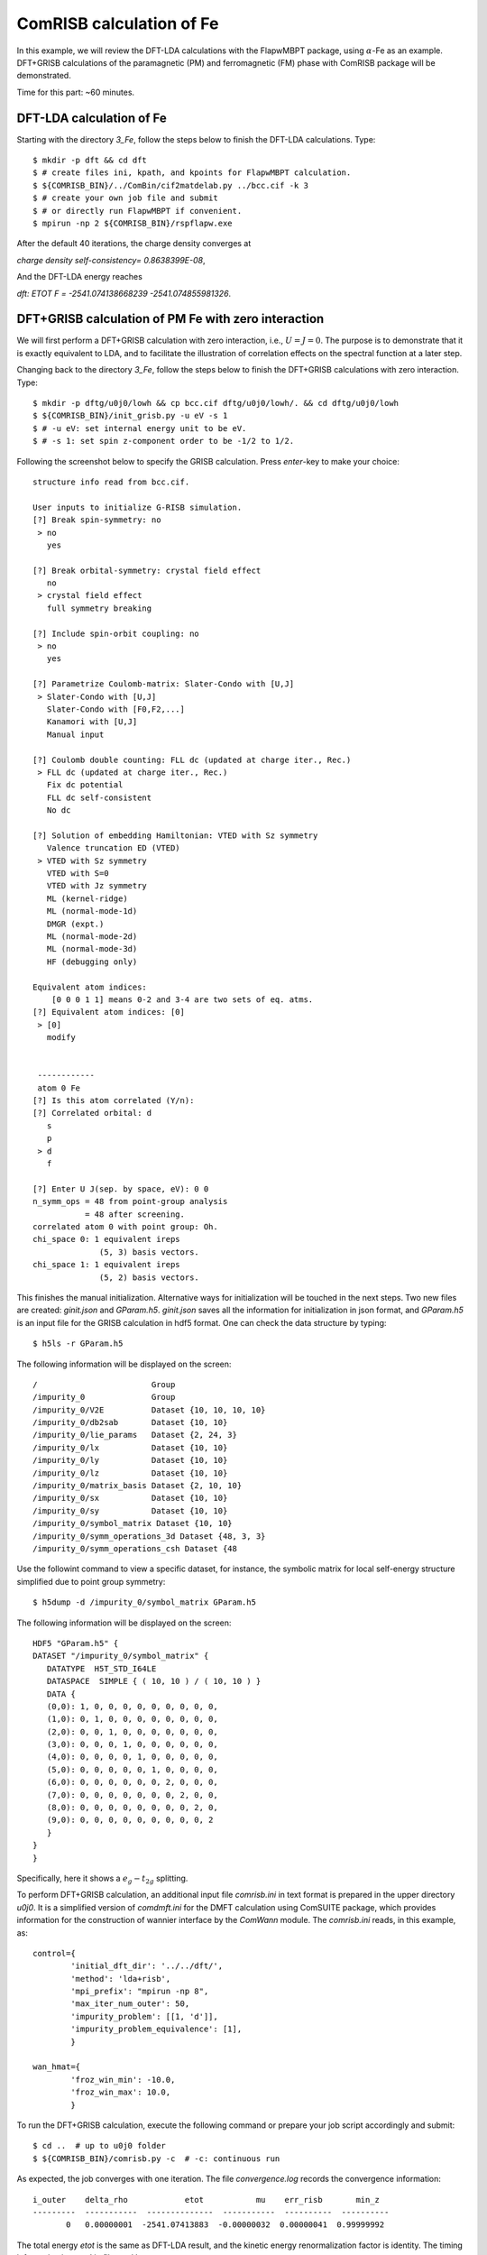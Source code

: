ComRISB calculation of Fe
-------------------------
In this example, we will review the DFT-LDA calculations 
with the FlapwMBPT package, 
using :math:`\alpha`-Fe as an example. 
DFT+GRISB calculations of the paramagnetic (PM) and ferromagnetic (FM) phase 
with ComRISB package will be demonstrated. 

Time for this part: ~60 minutes.

DFT-LDA calculation of Fe
=========================
Starting with the directory *3_Fe*, follow the steps below 
to finish the DFT-LDA calculations. Type::

    $ mkdir -p dft && cd dft
    $ # create files ini, kpath, and kpoints for FlapwMBPT calculation.
    $ ${COMRISB_BIN}/../ComBin/cif2matdelab.py ../bcc.cif -k 3
    $ # create your own job file and submit 
    $ # or directly run FlapwMBPT if convenient.
    $ mpirun -np 2 ${COMRISB_BIN}/rspflapw.exe

After the default 40 iterations, the charge density converges at

*charge density self-consistency= 0.8638399E-08*,

And the DFT-LDA energy reaches 

*dft: ETOT F =     -2541.074138668239    -2541.074855981326*.

DFT+GRISB calculation of PM Fe with zero interaction
====================================================
We will first perform a DFT+GRISB calculation with zero interaction, 
i.e., :math:`U=J=0`. 
The purpose is to demonstrate that it is exactly equivalent to LDA, 
and to facilitate the illustration of correlation effects 
on the spectral function at a later step. 

Changing back to the directory *3_Fe*, follow the steps below
to finish the DFT+GRISB calculations with zero interaction. Type::

    $ mkdir -p dftg/u0j0/lowh && cp bcc.cif dftg/u0j0/lowh/. && cd dftg/u0j0/lowh
    $ ${COMRISB_BIN}/init_grisb.py -u eV -s 1
    $ # -u eV: set internal energy unit to be eV.
    $ # -s 1: set spin z-component order to be -1/2 to 1/2.

Following the screenshot below to specify the GRISB calculation. 
Press `enter`-key to make your choice::

 structure info read from bcc.cif.

 User inputs to initialize G-RISB simulation.
 [?] Break spin-symmetry: no
  > no
    yes

 [?] Break orbital-symmetry: crystal field effect
    no
  > crystal field effect
    full symmetry breaking
 
 [?] Include spin-orbit coupling: no
  > no
    yes
 
 [?] Parametrize Coulomb-matrix: Slater-Condo with [U,J]
  > Slater-Condo with [U,J]
    Slater-Condo with [F0,F2,...]
    Kanamori with [U,J]
    Manual input
 
 [?] Coulomb double counting: FLL dc (updated at charge iter., Rec.)
  > FLL dc (updated at charge iter., Rec.)
    Fix dc potential
    FLL dc self-consistent
    No dc
 
 [?] Solution of embedding Hamiltonian: VTED with Sz symmetry
    Valence truncation ED (VTED)
  > VTED with Sz symmetry
    VTED with S=0
    VTED with Jz symmetry
    ML (kernel-ridge)
    ML (normal-mode-1d)
    DMGR (expt.)
    ML (normal-mode-2d)
    ML (normal-mode-3d)
    HF (debugging only)
 
 Equivalent atom indices:
     [0 0 0 1 1] means 0-2 and 3-4 are two sets of eq. atms.
 [?] Equivalent atom indices: [0]
  > [0]
    modify
 
 
  ------------
  atom 0 Fe
 [?] Is this atom correlated (Y/n):
 [?] Correlated orbital: d
    s
    p
  > d
    f
 
 [?] Enter U J(sep. by space, eV): 0 0
 n_symm_ops = 48 from point-group analysis
            = 48 after screening.
 correlated atom 0 with point group: Oh.
 chi_space 0: 1 equivalent ireps
               (5, 3) basis vectors.
 chi_space 1: 1 equivalent ireps
               (5, 2) basis vectors.

This finishes the manual initialization. 
Alternative ways for initialization will be touched in the next steps.
Two new files are created: *ginit.json* and *GParam.h5*. 
*ginit.json* saves all the information for initialization in json format, 
and *GParam.h5* is an input file for the GRISB calculation in hdf5 format.
One can check the data structure by typing::

    $ h5ls -r GParam.h5

The following information will be displayed on the screen::

 /                        Group
 /impurity_0              Group
 /impurity_0/V2E          Dataset {10, 10, 10, 10}
 /impurity_0/db2sab       Dataset {10, 10}
 /impurity_0/lie_params   Dataset {2, 24, 3}
 /impurity_0/lx           Dataset {10, 10}
 /impurity_0/ly           Dataset {10, 10}
 /impurity_0/lz           Dataset {10, 10}
 /impurity_0/matrix_basis Dataset {2, 10, 10}
 /impurity_0/sx           Dataset {10, 10}
 /impurity_0/sy           Dataset {10, 10}
 /impurity_0/symbol_matrix Dataset {10, 10}
 /impurity_0/symm_operations_3d Dataset {48, 3, 3}
 /impurity_0/symm_operations_csh Dataset {48


Use the followint command to view a specific dataset, 
for instance, the symbolic matrix for local self-energy structure 
simplified due to point group symmetry::

    $ h5dump -d /impurity_0/symbol_matrix GParam.h5

The following information will be displayed on the screen::

 HDF5 "GParam.h5" {
 DATASET "/impurity_0/symbol_matrix" {
    DATATYPE  H5T_STD_I64LE
    DATASPACE  SIMPLE { ( 10, 10 ) / ( 10, 10 ) }
    DATA {
    (0,0): 1, 0, 0, 0, 0, 0, 0, 0, 0, 0,
    (1,0): 0, 1, 0, 0, 0, 0, 0, 0, 0, 0,
    (2,0): 0, 0, 1, 0, 0, 0, 0, 0, 0, 0,
    (3,0): 0, 0, 0, 1, 0, 0, 0, 0, 0, 0,
    (4,0): 0, 0, 0, 0, 1, 0, 0, 0, 0, 0,
    (5,0): 0, 0, 0, 0, 0, 1, 0, 0, 0, 0,
    (6,0): 0, 0, 0, 0, 0, 0, 2, 0, 0, 0,
    (7,0): 0, 0, 0, 0, 0, 0, 0, 2, 0, 0,
    (8,0): 0, 0, 0, 0, 0, 0, 0, 0, 2, 0,
    (9,0): 0, 0, 0, 0, 0, 0, 0, 0, 0, 2
    }
 }
 }

Specifically, here it shows a :math:`e_g-t_{2g}` splitting.

To perform DFT+GRISB calculation, 
an additional input file *comrisb.ini* in text format
is prepared in the upper directory *u0j0*. 
It is a simplified version of *comdmft.ini* for the DMFT calculation 
using ComSUITE package,
which provides information for the construction of wannier interface
by the *ComWann* module.
The *comrisb.ini* reads, in this example, as::

 control={
         'initial_dft_dir': '../../dft/',
         'method': 'lda+risb',
         'mpi_prefix': "mpirun -np 8",
         'max_iter_num_outer': 50,
         'impurity_problem': [[1, 'd']],
         'impurity_problem_equivalence': [1],
         }
 
 wan_hmat={
         'froz_win_min': -10.0,
         'froz_win_max': 10.0,
         }

To run the DFT+GRISB calculation, execute the following command 
or prepare your job script accordingly and submit::

    $ cd ..  # up to u0j0 folder
    $ ${COMRISB_BIN}/comrisb.py -c  # -c: continuous run

As expected, the job converges with one iteration. 
The file *convergence.log* records the convergence information::

 i_outer    delta_rho            etot           mu    err_risb       min_z
 ---------  -----------  --------------  -----------  ----------  ----------
        0   0.00000001  -2541.07413883  -0.00000032  0.00000041  0.99999992

The total energy *etot* is the same as DFT-LDA result, 
and the kinetic energy renormalization factor is identity.
The timing information is saved in file *cmd.log*.

Several local quantities of interest are occupations 
for :math:`t_{2g}` and :math:`e_{g}` orbitals, 
which can be obtained from *lowh/GLog.h5* from the dataset */impurity_0/NC_PHY*, 
or search for the last entries of *ncp-renorm* in *lowh/Gutz.log*::

 ************    ncp-renorm  ************
 imp=  1
 real part
   0.6769   0.0000   0.0000   0.0000   0.0000   0.0000   0.0000   0.0000   0.0000   0.0000
   0.0000   0.6769   0.0000   0.0000   0.0000   0.0000   0.0000   0.0000   0.0000   0.0000
   0.0000   0.0000   0.6769   0.0000   0.0000   0.0000   0.0000   0.0000   0.0000   0.0000
   0.0000   0.0000   0.0000   0.6769   0.0000   0.0000   0.0000   0.0000   0.0000   0.0000
   0.0000   0.0000   0.0000   0.0000   0.6769   0.0000   0.0000   0.0000   0.0000   0.0000
   0.0000   0.0000   0.0000   0.0000   0.0000   0.6769   0.0000   0.0000   0.0000   0.0000
   0.0000   0.0000   0.0000   0.0000   0.0000   0.0000   0.5996   0.0000   0.0000   0.0000
   0.0000   0.0000   0.0000   0.0000   0.0000   0.0000   0.0000   0.5996   0.0000   0.0000
   0.0000   0.0000   0.0000   0.0000   0.0000   0.0000   0.0000   0.0000   0.5996   0.0000
   0.0000   0.0000   0.0000   0.0000   0.0000   0.0000   0.0000   0.0000   0.0000   0.5996
   sub_tot=  6.459972  0.000000

Each :math:`t_{2g}` orbital occupies 0.68 electrons, 
and 0.60 for each :math:`e_{g}` orbital., with total 6.46 `3d`-electrons.

The band structure can be obtained by using the following script::

    $ cd lowh && ${COMRISB_BIN}/plot_band_tf.py -el -10 -eh 8 && cd ..

It generates band structure decorated with `3d`-orbital weights.

.. image:: _images/feldabands.png
    :alt: Fe DFT-LDA bands
    :scale: 100 %
    :align: center

DFT+GRISB calculation of PM Fe
==============================
One way to set up the calculation is create a new directory *u5j0.8* 
and repeat the above procedure with the correct nonzero interaction parameters.
Here we introduce an alternative easier way by simply modifying the parameters
with provided scripts. Starting with directory *u0j0*, type::

    $ cd ../ && cp -r u0j0 u5j0.8 && cd u5j0.8/lowh/
    $ ${COMRISB_BIN}/switch_gparam.py --unique_u_ev 5 --unique_j_ev 0.8

Now we can start the calculation as previously::

    $ cd ..  # up to u5j0.8 folder
    $ ${COMRISB_BIN}/comrisb.py -c

It will take 16 iterations to converge, with the *convergence.log* file::

  i_outer    delta_rho            etot           mu     err_risb       min_z
  -------  -----------  --------------  -----------  -----------  ----------
        0   0.00189709  -2540.91218004   0.06088410   0.00000009  0.81693596
        1   0.00043149  -2540.91474874   0.06088307  -0.00000123  0.81693593
        2   0.00004852  -2540.91473052  -0.01841208   0.00000072  0.81961856
        3   0.00004149  -2540.91421012  -0.05360858  -0.00071526  0.82078603
        4   0.00001536  -2540.91411466  -0.05859637  -0.00000040  0.82093853
        5   0.00000442  -2540.91416410  -0.05392061  -0.00000404  0.82078284
        6   0.00000217  -2540.91421368  -0.05114723  -0.00000065  0.82068645
        7   0.00000129  -2540.91422747  -0.05094792   0.00000524  0.82067366
        8   0.00000077  -2540.91422652  -0.05156255  -0.00000480  0.82070242
        9   0.00000044  -2540.91422601  -0.05202869   0.00000124  0.82071461
       10   0.00000026  -2540.91410120  -0.05186064  -0.00048290  0.82116617
       11   0.00000012  -2540.91421954  -0.05225935  -0.00000312  0.82072632
       12   0.00000007  -2540.91422142  -0.05217349   0.00000491  0.82071604
       13   0.00000004  -2540.91422139  -0.05227547   0.00000274  0.82072138
       14   0.00000002  -2540.91421786  -0.05236450   0.00000157  0.82072514
       15   0.00000001  -2540.91422034  -0.05241289   0.00000587  0.82072286
       16   0.00000001  -2540.91420773  -0.05241025  -0.00000471  0.82072818

The updated local orbital occupations due to correlation can be read 
from the *lowh/Gutz.log* file::

 ************    ncp-renorm  ************
 imp=  1
 real part
   0.6792   0.0000   0.0000   0.0000   0.0000   0.0000   0.0000   0.0000   0.0000   0.0000
   0.0000   0.6792   0.0000   0.0000   0.0000   0.0000   0.0000   0.0000   0.0000   0.0000
   0.0000   0.0000   0.6792   0.0000   0.0000   0.0000   0.0000   0.0000   0.0000   0.0000
   0.0000   0.0000   0.0000   0.6792   0.0000   0.0000   0.0000   0.0000   0.0000   0.0000
   0.0000   0.0000   0.0000   0.0000   0.6792   0.0000   0.0000   0.0000   0.0000   0.0000
   0.0000   0.0000   0.0000   0.0000   0.0000   0.6792   0.0000   0.0000   0.0000   0.0000
   0.0000   0.0000   0.0000   0.0000   0.0000   0.0000   0.5936   0.0000   0.0000   0.0000
   0.0000   0.0000   0.0000   0.0000   0.0000   0.0000   0.0000   0.5936   0.0000   0.0000
   0.0000   0.0000   0.0000   0.0000   0.0000   0.0000   0.0000   0.0000   0.5936   0.0000
   0.0000   0.0000   0.0000   0.0000   0.0000   0.0000   0.0000   0.0000   0.0000   0.5936
   sub_tot=  6.449706  0.000000

In this example, correlation effects introduce very small modification 
to the orbital occupations.

The kinetic energy renormalization matrix :math:`Z=R^\dagger R` 
can be retrieved from *lowh/GLog.h5* as the dataset */impurity_0/R*, 
or from *lowh/Gutz.log* file::

 ************     z-out-sym  ************
 imp=  1
 real part
   0.8799   0.0000   0.0000   0.0000   0.0000   0.0000   0.0000   0.0000   0.0000   0.0000
   0.0000   0.8799   0.0000   0.0000   0.0000   0.0000   0.0000   0.0000   0.0000   0.0000
   0.0000   0.0000   0.8799   0.0000   0.0000   0.0000   0.0000   0.0000   0.0000   0.0000
   0.0000   0.0000   0.0000   0.8799   0.0000   0.0000   0.0000   0.0000   0.0000   0.0000
   0.0000   0.0000   0.0000   0.0000   0.8799   0.0000   0.0000   0.0000   0.0000   0.0000
   0.0000   0.0000   0.0000   0.0000   0.0000   0.8799   0.0000   0.0000   0.0000   0.0000
   0.0000   0.0000   0.0000   0.0000   0.0000   0.0000   0.8207   0.0000   0.0000   0.0000
   0.0000   0.0000   0.0000   0.0000   0.0000   0.0000   0.0000   0.8207   0.0000   0.0000
   0.0000   0.0000   0.0000   0.0000   0.0000   0.0000   0.0000   0.0000   0.8207   0.0000
   0.0000   0.0000   0.0000   0.0000   0.0000   0.0000   0.0000   0.0000   0.0000   0.8207
 imp=  1 eigen values of         z:
    0.8799    0.8799    0.8799    0.8799    0.8799    0.8799    0.8207    0.8207    0.8207    0.8207

The `Z`-factor for :math:`t_{2g}` and :math:`e_g` orbital reduces 
from identity to 0.88 and 0.82 respectively.

The Gutzwiller quasi-particle band structure can be obtained 
by using the same script as previously::

    $ cd lowh && ${COMRISB_BIN}/plot_band_tf.py -el -10 -eh 8 && cd ..

It generates band structure decorated with `3d`-orbital weights.

.. image:: _images/ferisbbands.png
    :alt: Fe DFT-GRISB bands
    :scale: 100 %
    :align: center

To contrast the DFT+GRISB band structure of Fe 
with DFT-LDA results obtained earlier, type::
    
    $ cd ../figure1 && python plot.py && cd ../u5j0.8

and one obtained the following figure.

.. image:: _images/fepmbands.png
    :alt: Fe bands renormalized by correlation effects
    :scale: 100 %
    :align: center


DFT+GRISB calculation of FM Fe with screened interaction
========================================================
In the previous step, we performed a DFT+GRISB calculation for Fe
with interaction parameters `U=5` eV and `J=0.8` eV. 
There another FM solution of lower energy to be explored. 
It can be investigated by a initial guess 
of the GRISB nonlinear equation solution with FM-type spin symmetry breaking.
Note that the exchange-correlation energy is still spin-symmetric LDA, 
the energy gain is therefore purely from the onsite screened interactions.

To prepare the FM calculation, we follow the previous step 
to create a new folder *u5j0.8_fm*. Type::

    $ cd .. && cp -r u5j0.8 u5j0.8_fm && cd u5j0.8_fm/lowh

To introduce an initial guess for the FM solution, 
we rerun the *init_grisb.py* script. 
However, since the file *ginit.json* already exists, 
the script will directly read informatin there 
without explicitly asking any questions.
This will simply regenerate the input file *GParam.h5* 
for PM GRISB calculation.
To introduce spin symmetry breaking, 
one could delete *ginit.json* and answer questions properly 
while running *init_grisb.py*. 
We take another easier route by editing the *ginit.json* file. 
Type the fillowing command to replace the value of *1* by *2*
for spin-symmetry breaking::

    $ sed -i 's/"ispin": 1/"ispin": 2/' ginit.json

Further information about how the spin symmetry is to be broken 
needs to be provided through the script *init_magnetism.py*::

    $ ${COMRISB_BIN}/init_magnetism.py

and choose the following as below::

 [?] choose unit used in CyGutz calculation: eV (1)
    Rydberg (13.6)
  > eV (1)
 
 [?] which way to apply vext: initial step only
  > initial step only
    all iterations
 
  total 1 impurities with equivalence indices
  [0]
 
  impurity 0
 [?] enter field direction x y z seperated by space. (e.g., 0 0 1): 0 0 1
 [?] enter b field magnitude (eV/Bohr magneton): 0.3
  maximal symmetrization error of vext = 2.22e-16

Final step for preparation, delete the file *GLog.h5* if present, 
as it save the PM solution::

    $ rm -f GLog.h5

Now the FM calculation can be started as previously::

    $ cd ..  # up to u5j0.8_fm folder
    $ ${COMRISB_BIN}/comrisb.py -c

The job converges with 13 iterations. The *convergence.log* reads like::

  i_outer    delta_rho            etot           mu     err_risb       min_z
  --------  -----------  --------------  -----------  -----------  ----------
        0   0.00005456  -2540.93820420  -0.10544984  -0.00000539  0.89580499
        1   0.00001433  -2540.93846530  -0.10545215   0.00000255  0.89580387
        2   0.00000205  -2540.93842080  -0.11472259  -0.00000066  0.89596959
        3   0.00000075  -2540.93837572  -0.11994221  -0.00018106  0.89610887
        4   0.00000053  -2540.93837535  -0.12176499  -0.00000070  0.89607918
        5   0.00000040  -2540.93839476  -0.12246404  -0.00000350  0.89608366
        6   0.00000027  -2540.93840743  -0.12315630  -0.00000035  0.89609038
        7   0.00000016  -2540.93841304  -0.12387580  -0.00000278  0.89609854
        8   0.00000010  -2540.93841516  -0.12449917  -0.00000282  0.89610619
        9   0.00000006  -2540.93841626  -0.12498324  -0.00000048  0.89611241
       10   0.00000004  -2540.93841692  -0.12535097   0.00000165  0.89611723
       11   0.00000002  -2540.93841800  -0.12563217  -0.00000496  0.89611977
       12   0.00000001  -2540.93841819  -0.12585449  -0.00000178  0.89612259
       13   0.00000001  -2540.93841838  -0.12602852  -0.00000106  0.89612503

The total energy reduces from `-2540.9142` Ry in PM phase to `-2540.9384` 
in the FM phasse. The `Z`-factor generally increase with symmetry breaking.
The magnetic moment, as can be located as `total magnetic moment:` 
in the *lowh/Gutz.log* file, is :math:`2.14 \mu_B`, 
comparable the experimental result :math:`2.22 \mu_B`.

The FM band structure can be calculated as previously::

    $ cd lowh && ${COMRISB_BIN}/plot_band_tf.py -el -10 -eh 8 && cd ..

It generates band structure decorated with `3d`-orbital weights.

.. image:: _images/fefmbands.png
    :alt: Fe FM bands
    :scale: 100 %
    :align: center

This concludes the tutorial of DFT+GRISB calculations of PM and FM phase
using ComRISB package.

